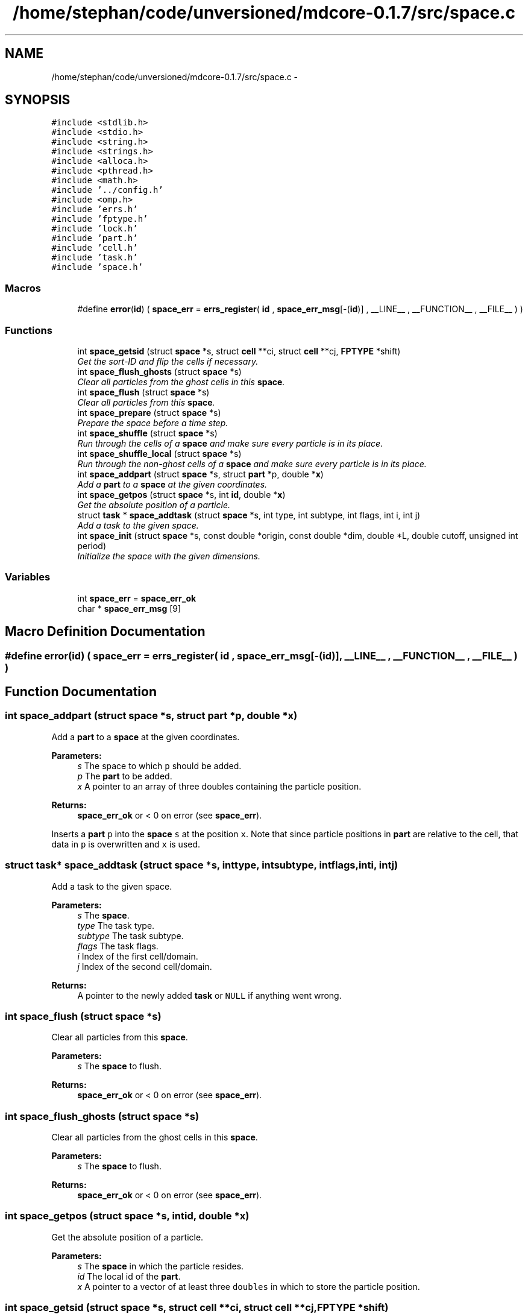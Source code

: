.TH "/home/stephan/code/unversioned/mdcore-0.1.7/src/space.c" 3 "Mon Jan 6 2014" "Version 0.1.5" "mdcore" \" -*- nroff -*-
.ad l
.nh
.SH NAME
/home/stephan/code/unversioned/mdcore-0.1.7/src/space.c \- 
.SH SYNOPSIS
.br
.PP
\fC#include <stdlib\&.h>\fP
.br
\fC#include <stdio\&.h>\fP
.br
\fC#include <string\&.h>\fP
.br
\fC#include <strings\&.h>\fP
.br
\fC#include <alloca\&.h>\fP
.br
\fC#include <pthread\&.h>\fP
.br
\fC#include <math\&.h>\fP
.br
\fC#include '\&.\&./config\&.h'\fP
.br
\fC#include <omp\&.h>\fP
.br
\fC#include 'errs\&.h'\fP
.br
\fC#include 'fptype\&.h'\fP
.br
\fC#include 'lock\&.h'\fP
.br
\fC#include 'part\&.h'\fP
.br
\fC#include 'cell\&.h'\fP
.br
\fC#include 'task\&.h'\fP
.br
\fC#include 'space\&.h'\fP
.br

.SS "Macros"

.in +1c
.ti -1c
.RI "#define \fBerror\fP(\fBid\fP)   ( \fBspace_err\fP = \fBerrs_register\fP( \fBid\fP , \fBspace_err_msg\fP[-(\fBid\fP)] , __LINE__ , __FUNCTION__ , __FILE__ ) )"
.br
.in -1c
.SS "Functions"

.in +1c
.ti -1c
.RI "int \fBspace_getsid\fP (struct \fBspace\fP *s, struct \fBcell\fP **ci, struct \fBcell\fP **cj, \fBFPTYPE\fP *shift)"
.br
.RI "\fIGet the sort-ID and flip the cells if necessary\&. \fP"
.ti -1c
.RI "int \fBspace_flush_ghosts\fP (struct \fBspace\fP *s)"
.br
.RI "\fIClear all particles from the ghost cells in this \fBspace\fP\&. \fP"
.ti -1c
.RI "int \fBspace_flush\fP (struct \fBspace\fP *s)"
.br
.RI "\fIClear all particles from this \fBspace\fP\&. \fP"
.ti -1c
.RI "int \fBspace_prepare\fP (struct \fBspace\fP *s)"
.br
.RI "\fIPrepare the space before a time step\&. \fP"
.ti -1c
.RI "int \fBspace_shuffle\fP (struct \fBspace\fP *s)"
.br
.RI "\fIRun through the cells of a \fBspace\fP and make sure every particle is in its place\&. \fP"
.ti -1c
.RI "int \fBspace_shuffle_local\fP (struct \fBspace\fP *s)"
.br
.RI "\fIRun through the non-ghost cells of a \fBspace\fP and make sure every particle is in its place\&. \fP"
.ti -1c
.RI "int \fBspace_addpart\fP (struct \fBspace\fP *s, struct \fBpart\fP *p, double *\fBx\fP)"
.br
.RI "\fIAdd a \fBpart\fP to a \fBspace\fP at the given coordinates\&. \fP"
.ti -1c
.RI "int \fBspace_getpos\fP (struct \fBspace\fP *s, int \fBid\fP, double *\fBx\fP)"
.br
.RI "\fIGet the absolute position of a particle\&. \fP"
.ti -1c
.RI "struct \fBtask\fP * \fBspace_addtask\fP (struct \fBspace\fP *s, int type, int subtype, int flags, int i, int j)"
.br
.RI "\fIAdd a task to the given space\&. \fP"
.ti -1c
.RI "int \fBspace_init\fP (struct \fBspace\fP *s, const double *origin, const double *dim, double *L, double cutoff, unsigned int period)"
.br
.RI "\fIInitialize the space with the given dimensions\&. \fP"
.in -1c
.SS "Variables"

.in +1c
.ti -1c
.RI "int \fBspace_err\fP = \fBspace_err_ok\fP"
.br
.ti -1c
.RI "char * \fBspace_err_msg\fP [9]"
.br
.in -1c
.SH "Macro Definition Documentation"
.PP 
.SS "#define error(\fBid\fP)   ( \fBspace_err\fP = \fBerrs_register\fP( \fBid\fP , \fBspace_err_msg\fP[-(\fBid\fP)] , __LINE__ , __FUNCTION__ , __FILE__ ) )"

.SH "Function Documentation"
.PP 
.SS "int space_addpart (struct \fBspace\fP *s, struct \fBpart\fP *p, double *x)"

.PP
Add a \fBpart\fP to a \fBspace\fP at the given coordinates\&. 
.PP
\fBParameters:\fP
.RS 4
\fIs\fP The space to which \fCp\fP should be added\&. 
.br
\fIp\fP The \fBpart\fP to be added\&. 
.br
\fIx\fP A pointer to an array of three doubles containing the particle position\&.
.RE
.PP
\fBReturns:\fP
.RS 4
\fBspace_err_ok\fP or < 0 on error (see \fBspace_err\fP)\&.
.RE
.PP
Inserts a \fBpart\fP \fCp\fP into the \fBspace\fP \fCs\fP at the position \fCx\fP\&. Note that since particle positions in \fBpart\fP are relative to the cell, that data in \fCp\fP is overwritten and \fCx\fP is used\&. 
.SS "struct \fBtask\fP* space_addtask (struct \fBspace\fP *s, inttype, intsubtype, intflags, inti, intj)"

.PP
Add a task to the given space\&. 
.PP
\fBParameters:\fP
.RS 4
\fIs\fP The \fBspace\fP\&. 
.br
\fItype\fP The task type\&. 
.br
\fIsubtype\fP The task subtype\&. 
.br
\fIflags\fP The task flags\&. 
.br
\fIi\fP Index of the first cell/domain\&. 
.br
\fIj\fP Index of the second cell/domain\&.
.RE
.PP
\fBReturns:\fP
.RS 4
A pointer to the newly added \fBtask\fP or \fCNULL\fP if anything went wrong\&. 
.RE
.PP

.SS "int space_flush (struct \fBspace\fP *s)"

.PP
Clear all particles from this \fBspace\fP\&. 
.PP
\fBParameters:\fP
.RS 4
\fIs\fP The \fBspace\fP to flush\&.
.RE
.PP
\fBReturns:\fP
.RS 4
\fBspace_err_ok\fP or < 0 on error (see \fBspace_err\fP)\&. 
.RE
.PP

.SS "int space_flush_ghosts (struct \fBspace\fP *s)"

.PP
Clear all particles from the ghost cells in this \fBspace\fP\&. 
.PP
\fBParameters:\fP
.RS 4
\fIs\fP The \fBspace\fP to flush\&.
.RE
.PP
\fBReturns:\fP
.RS 4
\fBspace_err_ok\fP or < 0 on error (see \fBspace_err\fP)\&. 
.RE
.PP

.SS "int space_getpos (struct \fBspace\fP *s, intid, double *x)"

.PP
Get the absolute position of a particle\&. 
.PP
\fBParameters:\fP
.RS 4
\fIs\fP The \fBspace\fP in which the particle resides\&. 
.br
\fIid\fP The local id of the \fBpart\fP\&. 
.br
\fIx\fP A pointer to a vector of at least three \fCdoubles\fP in which to store the particle position\&. 
.RE
.PP

.SS "int space_getsid (struct \fBspace\fP *s, struct \fBcell\fP **ci, struct \fBcell\fP **cj, \fBFPTYPE\fP *shift)"

.PP
Get the sort-ID and flip the cells if necessary\&. 
.PP
\fBParameters:\fP
.RS 4
\fIs\fP The \fBspace\fP\&. 
.br
\fIci\fP Double pointer to the first \fBcell\fP\&. 
.br
\fIcj\fP Double pointer to the second \fBcell\fP\&.
.RE
.PP
\fBReturns:\fP
.RS 4
The sort ID of both cells, which may be swapped\&. 
.RE
.PP

.SS "int space_init (struct \fBspace\fP *s, const double *origin, const double *dim, double *L, doublecutoff, unsigned intperiod)"

.PP
Initialize the space with the given dimensions\&. 
.PP
\fBParameters:\fP
.RS 4
\fIs\fP The \fBspace\fP to initialize\&. 
.br
\fIorigin\fP Pointer to an array of three doubles specifying the origin of the rectangular domain\&. 
.br
\fIdim\fP Pointer to an array of three doubles specifying the length of the rectangular domain along each dimension\&. 
.br
\fIL\fP The minimum cell edge length, in each dimension\&. 
.br
\fIcutoff\fP A double-precision value containing the maximum cutoff lenght that will be used in the potentials\&. 
.br
\fIperiod\fP Unsigned integer containing the flags \fBspace_periodic_x\fP, \fBspace_periodic_y\fP and/or \fBspace_periodic_z\fP or \fBspace_periodic_full\fP\&.
.RE
.PP
\fBReturns:\fP
.RS 4
\fBspace_err_ok\fP or <0 on error (see \fBspace_err\fP)\&.
.RE
.PP
This routine initializes the fields of the \fBspace\fP \fCs\fP, creates the cells and generates the cell-pair list\&. 
.SS "int space_prepare (struct \fBspace\fP *s)"

.PP
Prepare the space before a time step\&. 
.PP
\fBParameters:\fP
.RS 4
\fIs\fP A pointer to the \fBspace\fP to prepare\&.
.RE
.PP
\fBReturns:\fP
.RS 4
\fBspace_err_ok\fP or < 0 on error (see \fBspace_err\fP)
.RE
.PP
Initializes a \fBspace\fP for a single time step\&. This routine runs through the particles and sets their forces to zero\&. 
.SS "int space_shuffle (struct \fBspace\fP *s)"

.PP
Run through the cells of a \fBspace\fP and make sure every particle is in its place\&. 
.PP
\fBParameters:\fP
.RS 4
\fIs\fP The \fBspace\fP on which to operate\&.
.RE
.PP
\fBReturns:\fP
.RS 4
\fBspace_err_ok\fP or < 0 on error\&.
.RE
.PP
Runs through the cells of \fCs\fP and if a particle has stepped outside the cell bounds, moves it to the correct cell\&. 
.SS "int space_shuffle_local (struct \fBspace\fP *s)"

.PP
Run through the non-ghost cells of a \fBspace\fP and make sure every particle is in its place\&. 
.PP
\fBParameters:\fP
.RS 4
\fIs\fP The \fBspace\fP on which to operate\&.
.RE
.PP
\fBReturns:\fP
.RS 4
\fBspace_err_ok\fP or < 0 on error\&.
.RE
.PP
Runs through the cells of \fCs\fP and if a particle has stepped outside the cell bounds, moves it to the correct cell\&. 
.SH "Variable Documentation"
.PP 
.SS "int space_err = \fBspace_err_ok\fP"
ID of the last error 
.SS "char* space_err_msg[9]"
\fBInitial value:\fP
.PP
.nf
= {
        "Nothing bad happened\&.",
    "An unexpected NULL pointer was encountered\&.",
    "A call to malloc failed, probably due to insufficient memory\&.",
    "An error occured when calling a cell function\&.",
    "A call to a pthread routine failed\&.",
    "One or more values were outside of the allowed range\&.",
    "Too many pairs associated with a single particle in Verlet list\&.",
    "Task list too short\&.",
    "An error occured when calling a task function\&.",
        }
.fi
.SH "Author"
.PP 
Generated automatically by Doxygen for mdcore from the source code\&.
